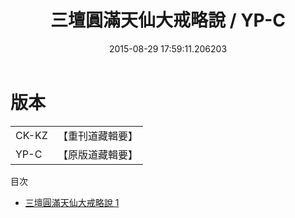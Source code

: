 #+TITLE: 三壇圓滿天仙大戒略說 / YP-C

#+DATE: 2015-08-29 17:59:11.206203
* 版本
 |     CK-KZ|【重刊道藏輯要】|
 |      YP-C|【原版道藏輯要】|
目次
 - [[file:KR5i0097_001.txt][三壇圓滿天仙大戒略說 1]]
